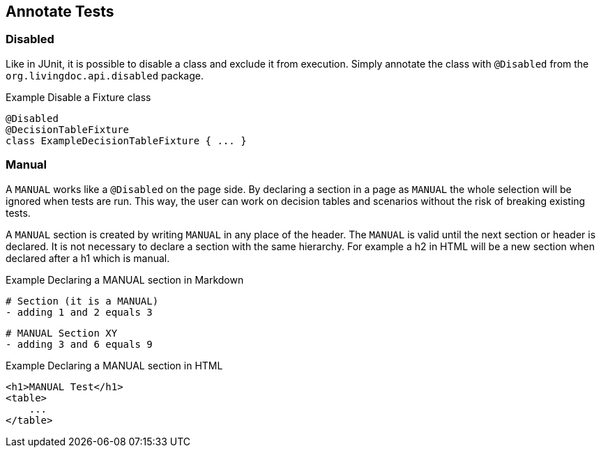 == Annotate Tests

=== Disabled
Like in JUnit, it is possible to disable a class and exclude it from execution.
Simply annotate the class with `@Disabled` from the `org.livingdoc.api.disabled` package.

.Example Disable a Fixture class
    @Disabled
    @DecisionTableFixture
    class ExampleDecisionTableFixture { ... }

=== Manual
A `MANUAL` works like a `@Disabled` on the page side.
By declaring a section in a page as `MANUAL` the whole selection will be  ignored when tests are run.
This way, the user can work on decision tables and scenarios without the risk of breaking existing tests.

A `MANUAL` section is created by writing `MANUAL` in any place of the header.
The `MANUAL` is valid until the next section or header is declared.
It is not necessary to declare a section with the same hierarchy.
For example a h2 in HTML will be a new section when declared after a h1 which is manual.

.Example Declaring a MANUAL section in Markdown
    # Section (it is a MANUAL)
    - adding 1 and 2 equals 3

    # MANUAL Section XY
    - adding 3 and 6 equals 9

.Example Declaring a MANUAL section in HTML
    <h1>MANUAL Test</h1>
    <table>
        ...
    </table>
